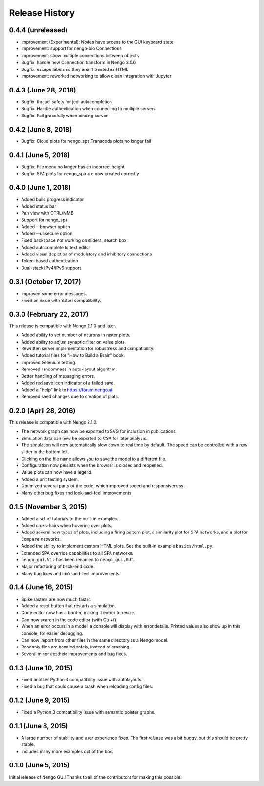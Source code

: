 ***************
Release History
***************

.. Changelog entries should follow this format:

   version (release date)
   ======================

   **section**

   - One-line description of change (link to Github issue/PR)

.. Changes should be organized in one of several sections:

   - API changes
   - Improvements
   - Behavioural changes
   - Bugfixes
   - Documentation

0.4.4 (unreleased)
==================

- Improvement (Experimental): Nodes have access to the GUI keyboard state
- Improvement: support for nengo-bio Connections
- Improvement: show multiple connections between objects
- Bugfix: handle new Connection transform in Nengo 3.0.0
- Bugfix: escape labels so they aren't treated as HTML
- Improvement: reworked networking to allow clean integration with Jupyter

0.4.3 (June 28, 2018)
=====================

- Bugfix: thread-safety for jedi autocompletion
- Bugfix: Handle authentication when connecting to multiple servers
- Bugfix: Fail gracefully when binding server

0.4.2 (June 8, 2018)
====================

- Bugfix: Cloud plots for nengo_spa.Transcode plots no longer fail


0.4.1 (June 5, 2018)
====================

- Bugfix: File menu no longer has an incorrect height
- Bugfix: SPA plots for nengo_spa are now created correctly

0.4.0 (June 1, 2018)
====================

- Added build progress indicator
- Added status bar
- Pan view with CTRL/MMB
- Support for nengo_spa
- Added --browser option
- Added --unsecure option
- Fixed backspace not working on sliders, search box
- Added autocomplete to text editor
- Added visual depiction of modulatory and inhibitory connections
- Token-based authentication
- Dual-stack IPv4/IPv6 support

0.3.1 (October 17, 2017)
========================

- Improved some error messages.
- Fixed an issue with Safari compatibility.

0.3.0 (February 22, 2017)
=========================

This release is compatible with Nengo 2.1.0 and later.

- Added ability to set number of neurons in raster plots.
- Added ability to adjust synaptic filter on value plots.
- Rewritten server implementation for robustness and compatibility.
- Added tutorial files for "How to Build a Brain" book.
- Improved Selenium testing.
- Removed randomness in auto-layout algorithm.
- Better handling of messaging errors.
- Added red save icon indicator of a failed save.
- Added a "Help" link to https://forum.nengo.ai
- Removed seed changes due to creation of plots.

0.2.0 (April 28, 2016)
======================

This release is compatible with Nengo 2.1.0.

- The network graph can now be exported to SVG for inclusion in publications.
- Simulation data can now be exported to CSV for later analysis.
- The simulation will now automatically slow down to real time by default.
  The speed can be controlled with a new slider in the bottom left.
- Clicking on the file name allows you to save the model to a different file.
- Configuration now persists when the browser is closed and reopened.
- Value plots can now have a legend.
- Added a unit testing system.
- Optimized several parts of the code, which improved speed and responsiveness.
- Many other bug fixes and look-and-feel improvements.

0.1.5 (November 3, 2015)
========================

- Added a set of tutorials to the built-in examples.
- Added cross-hairs when hovering over plots.
- Added several new types of plots, including a firing pattern plot,
  a similarity plot for SPA networks, and a plot for ``Compare`` networks.
- Added the ability to implement custom HTML plots.
  See the built-in example ``basics/html.py``.
- Extended SPA override capabilities to all SPA networks.
- ``nengo_gui.Viz`` has been renamed to ``nengo_gui.GUI``.
- Major refactoring of back-end code.
- Many bug fixes and look-and-feel improvements.

0.1.4 (June 16, 2015)
=====================

- Spike rasters are now much faster.
- Added a reset button that restarts a simulation.
- Code editor now has a border, making it easier to resize.
- Can now search in the code editor (with Ctrl+f).
- When an error occurs in a model, a console will display with error details.
  Printed values also show up in this console, for easier debugging.
- Can now import from other files in the same directory as a Nengo model.
- Readonly files are handled safely, instead of crashing.
- Several minor aestheic improvements and bug fixes.

0.1.3 (June 10, 2015)
=====================

- Fixed another Python 3 compatibility issue with autolayouts.
- Fixed a bug that could cause a crash when reloading config files.

0.1.2 (June 9, 2015)
====================

- Fixed a Python 3 compatibility issue with semantic pointer graphs.

0.1.1 (June 8, 2015)
====================

- A large number of stability and user experience fixes.
  The first release was a bit buggy, but this should be pretty stable.
- Includes many more examples out of the box.

0.1.0 (June 5, 2015)
====================

Initial release of Nengo GUI!
Thanks to all of the contributors for making this possible!
